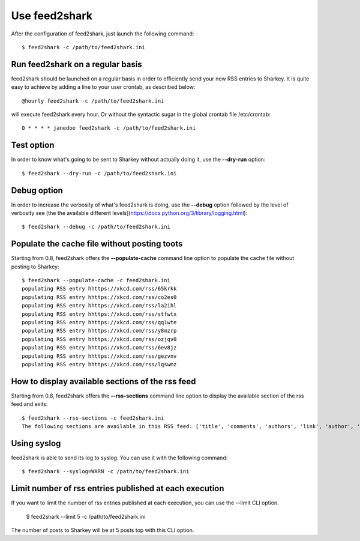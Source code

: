 Use feed2shark
==============
After the configuration of feed2shark, just launch the following command::

    $ feed2shark -c /path/to/feed2shark.ini

Run feed2shark on a regular basis
---------------------------------
feed2shark should be launched on a regular basis in order to efficiently send your new RSS entries to Sharkey. It is quite easy to achieve by adding a line to your user crontab, as described below::

    @hourly feed2shark -c /path/to/feed2shark.ini

will execute feed2shark every hour. Or without the syntactic sugar in the global crontab file /etc/crontab::

    0 * * * * janedoe feed2shark -c /path/to/feed2shark.ini

Test option
-----------
In order to know what's going to be sent to Sharkey without actually doing it, use the **--dry-run** option::

    $ feed2shark --dry-run -c /path/to/feed2shark.ini

Debug option
------------
In order to increase the verbosity of what's feed2shark is doing, use the **--debug** option followed by the level of verbosity see [the the available different levels](https://docs.python.org/3/library/logging.html)::

    $ feed2shark --debug -c /path/to/feed2shark.ini

Populate the cache file without posting toots
---------------------------------------------
Starting from 0.8, feed2shark offers the **--populate-cache** command line option to populate the cache file without posting to Sharkey::

    $ feed2shark --populate-cache -c feed2shark.ini
    populating RSS entry hhttps://xkcd.com/rss/65krkk
    populating RSS entry hhttps://xkcd.com/rss/co2es0
    populating RSS entry hhttps://xkcd.com/rss/la2ihl
    populating RSS entry hhttps://xkcd.com/rss/stfwtx
    populating RSS entry hhttps://xkcd.com/rss/qq1wte
    populating RSS entry hhttps://xkcd.com/rss/y8mzrp
    populating RSS entry hhttps://xkcd.com/rss/ozjqv0
    populating RSS entry hhttps://xkcd.com/rss/6ev8jz
    populating RSS entry hhttps://xkcd.com/rss/gezvnv
    populating RSS entry hhttps://xkcd.com/rss/lqswmz

How to display available sections of the rss feed
-------------------------------------------------
Starting from 0.8, feed2shark offers the **--rss-sections** command line option to display the available section of the rss feed and exits::

    $ feed2shark --rss-sections -c feed2shark.ini
    The following sections are available in this RSS feed: ['title', 'comments', 'authors', 'link', 'author', 'summary', 'links', 'tags', id', 'author_detail', 'published'].

Using syslog
------------
feed2shark is able to send its log to syslog. You can use it with the following command::

    $ feed2shark --syslog=WARN -c /path/to/feed2shark.ini

Limit number of rss entries published at each execution
-------------------------------------------------------
If you want to limit the number of rss entries published at each execution, you can use the --limit CLI option.

    $ feed2shark --limit 5 -c /path/to/feed2shark.ini

The number of posts to Sharkey will be at 5 posts top with this CLI option.
